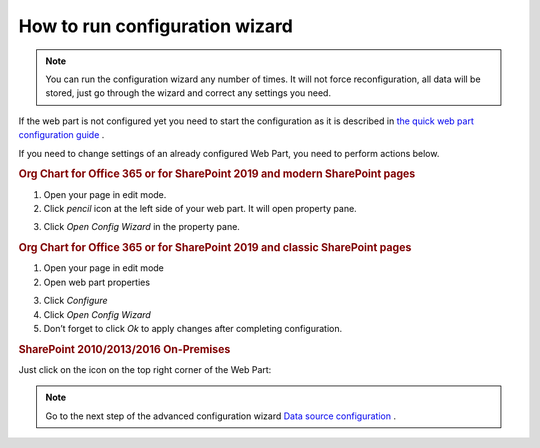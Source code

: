 How to run configuration wizard
===============================

.. Note:: You can run the configuration wizard any number of times. It will not force reconfiguration, all data will be stored, just go through the wizard and correct any settings you need.

If the web part is not configured yet you need to start the configuration as it is described in `the quick web part configuration guide <../getting-started/quick-configuration.html>`_ .

If you need to change settings of an already configured Web Part, you need to perform actions below.


.. rubric:: Org Chart for Office 365 or for SharePoint 2019 and modern SharePoint pages


1. Open your page in edit mode.
2. Click *pencil* icon at the left side of your web part. It will open property pane.

.. image:: /../_static/img/advanced-web-part-configuration/run-configuration-wizard/pencil-icon.png
    :alt: Open configuration wizard

3. Click *Open Config Wizard* in the property pane.


.. rubric:: Org Chart for Office 365 or for SharePoint 2019 and classic SharePoint pages


1. Open your page in edit mode
2. Open web part properties

.. image:: /../_static/img/advanced-web-part-configuration/run-configuration-wizard/EditClassicWebPart.png
    :alt: Edit classic web part

3. Click *Configure*
4. Click *Open Config Wizard*
5. Don’t forget to click *Ok* to apply changes after completing configuration.


.. rubric:: SharePoint 2010/2013/2016 On-Premises


Just click on the icon on the top right corner of the Web Part:

.. image:: /../_static/img/advanced-web-part-configuration/run-configuration-wizard/OpenConfigWizardOnPremises.png
    :alt: Edit classic web part


.. Note:: Go to the next step of the advanced configuration wizard `Data source configuration <../configuration-wizard/data-source-configuration.html>`_ .